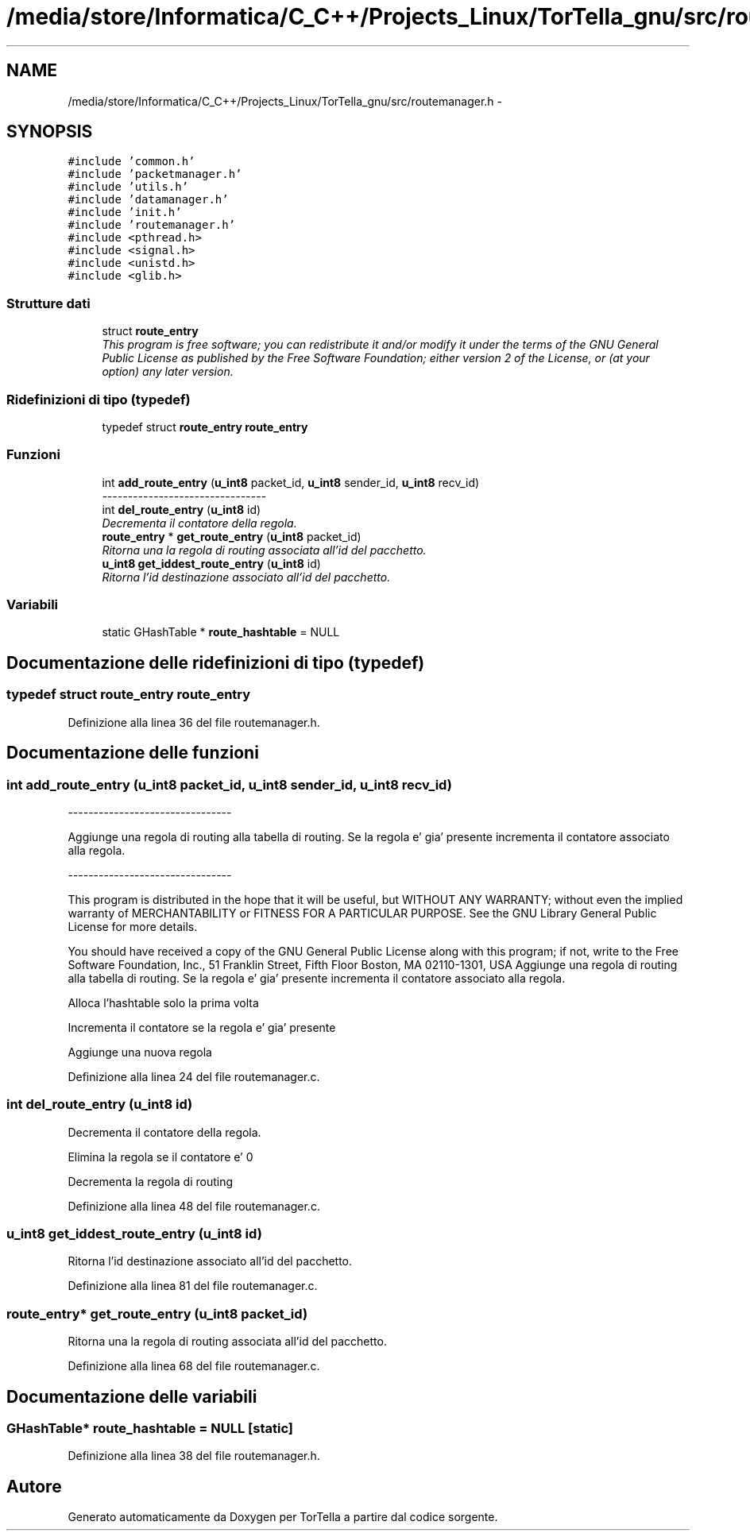.TH "/media/store/Informatica/C_C++/Projects_Linux/TorTella_gnu/src/routemanager.h" 3 "19 Jun 2008" "Version 0.1" "TorTella" \" -*- nroff -*-
.ad l
.nh
.SH NAME
/media/store/Informatica/C_C++/Projects_Linux/TorTella_gnu/src/routemanager.h \- 
.SH SYNOPSIS
.br
.PP
\fC#include 'common.h'\fP
.br
\fC#include 'packetmanager.h'\fP
.br
\fC#include 'utils.h'\fP
.br
\fC#include 'datamanager.h'\fP
.br
\fC#include 'init.h'\fP
.br
\fC#include 'routemanager.h'\fP
.br
\fC#include <pthread.h>\fP
.br
\fC#include <signal.h>\fP
.br
\fC#include <unistd.h>\fP
.br
\fC#include <glib.h>\fP
.br

.SS "Strutture dati"

.in +1c
.ti -1c
.RI "struct \fBroute_entry\fP"
.br
.RI "\fIThis program is free software; you can redistribute it and/or modify it under the terms of the GNU General Public License as published by the Free Software Foundation; either version 2 of the License, or (at your option) any later version. \fP"
.in -1c
.SS "Ridefinizioni di tipo (typedef)"

.in +1c
.ti -1c
.RI "typedef struct \fBroute_entry\fP \fBroute_entry\fP"
.br
.in -1c
.SS "Funzioni"

.in +1c
.ti -1c
.RI "int \fBadd_route_entry\fP (\fBu_int8\fP packet_id, \fBu_int8\fP sender_id, \fBu_int8\fP recv_id)"
.br
.RI "\fI-------------------------------- \fP"
.ti -1c
.RI "int \fBdel_route_entry\fP (\fBu_int8\fP id)"
.br
.RI "\fIDecrementa il contatore della regola. \fP"
.ti -1c
.RI "\fBroute_entry\fP * \fBget_route_entry\fP (\fBu_int8\fP packet_id)"
.br
.RI "\fIRitorna una la regola di routing associata all'id del pacchetto. \fP"
.ti -1c
.RI "\fBu_int8\fP \fBget_iddest_route_entry\fP (\fBu_int8\fP id)"
.br
.RI "\fIRitorna l'id destinazione associato all'id del pacchetto. \fP"
.in -1c
.SS "Variabili"

.in +1c
.ti -1c
.RI "static GHashTable * \fBroute_hashtable\fP = NULL"
.br
.in -1c
.SH "Documentazione delle ridefinizioni di tipo (typedef)"
.PP 
.SS "typedef struct \fBroute_entry\fP \fBroute_entry\fP"
.PP
Definizione alla linea 36 del file routemanager.h.
.SH "Documentazione delle funzioni"
.PP 
.SS "int add_route_entry (\fBu_int8\fP packet_id, \fBu_int8\fP sender_id, \fBu_int8\fP recv_id)"
.PP
-------------------------------- 
.PP
Aggiunge una regola di routing alla tabella di routing. Se la regola e' gia' presente incrementa il contatore associato alla regola.
.PP
--------------------------------
.PP
This program is distributed in the hope that it will be useful, but WITHOUT ANY WARRANTY; without even the implied warranty of MERCHANTABILITY or FITNESS FOR A PARTICULAR PURPOSE. See the GNU Library General Public License for more details.
.PP
You should have received a copy of the GNU General Public License along with this program; if not, write to the Free Software Foundation, Inc., 51 Franklin Street, Fifth Floor Boston, MA 02110-1301, USA Aggiunge una regola di routing alla tabella di routing. Se la regola e' gia' presente incrementa il contatore associato alla regola. 
.PP
Alloca l'hashtable solo la prima volta
.PP
Incrementa il contatore se la regola e' gia' presente
.PP
Aggiunge una nuova regola 
.PP
Definizione alla linea 24 del file routemanager.c.
.SS "int del_route_entry (\fBu_int8\fP id)"
.PP
Decrementa il contatore della regola. 
.PP
Elimina la regola se il contatore e' 0 
.PP
Decrementa la regola di routing 
.PP
Definizione alla linea 48 del file routemanager.c.
.SS "\fBu_int8\fP get_iddest_route_entry (\fBu_int8\fP id)"
.PP
Ritorna l'id destinazione associato all'id del pacchetto. 
.PP
Definizione alla linea 81 del file routemanager.c.
.SS "\fBroute_entry\fP* get_route_entry (\fBu_int8\fP packet_id)"
.PP
Ritorna una la regola di routing associata all'id del pacchetto. 
.PP
Definizione alla linea 68 del file routemanager.c.
.SH "Documentazione delle variabili"
.PP 
.SS "GHashTable* \fBroute_hashtable\fP = NULL\fC [static]\fP"
.PP
Definizione alla linea 38 del file routemanager.h.
.SH "Autore"
.PP 
Generato automaticamente da Doxygen per TorTella a partire dal codice sorgente.
